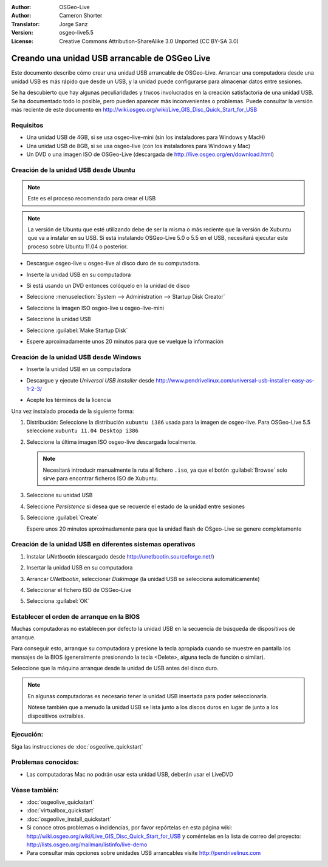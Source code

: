 
:Author: OSGeo-Live
:Author: Cameron Shorter
:Translator: Jorge Sanz
:Version: osgeo-live5.5
:License: Creative Commons Attribution-ShareAlike 3.0 Unported  (CC BY-SA 3.0)

.. _usb-quickstart-es:
 
********************************************************************************
Creando una unidad USB arrancable de OSGeo Live
********************************************************************************

Este documento describe cómo crear una unidad USB arrancable de OSGeo-Live.
Arrancar una computadora desde una unidad USB es más rápido que desde un USB,
y la unidad puede configurarse para almacenar datos entre sesiones.

Se ha descubierto que hay algunas peculiaridades y trucos involucrados en la
creación satisfactoria de una unidad USB. Se ha documentado todo lo posible,
pero pueden aparecer más inconvenientes o problemas. Puede consultar la versión
más reciente de este documento en 
http://wiki.osgeo.org/wiki/Live_GIS_Disc_Quick_Start_for_USB


Requisitos
--------------------------------------------------------------------------------

- Una unidad USB de 4GB, si se usa osgeo-live-mini (sin los instaladores para
  Windows y MacH)
- Una unidad USB de 8GB, si se usa osgeo-live (con los instaladores para
  Windows y Mac)
- Un DVD o una imagen ISO de OSGeo-Live (descargada de
  http://live.osgeo.org/en/download.html)


Creación de la unidad USB desde Ubuntu
--------------------------------------------------------------------------------

.. note :: Este es el proceso recomendado para crear el USB

.. note:: La versión de Ubuntu que esté utilizando debe de ser la misma o más
  reciente que la versión de Xubuntu que va a instalar en su USB. Si está
  instalando OSGeo-Live 5.0 o 5.5 en el USB, necesitará ejecutar este proceso
  sobre Ubuntu 11.04 o posterior.

- Descargue osgeo-live u osgeo-live al disco duro de su computadora.
- Inserte la unidad USB en su computadora
- Si está usando un DVD entonces colóquelo en la unidad de disco

  .. image:: ../../images/screenshots/800x600/usb_select.png
    :scale: 70 %

- Seleccione  :menuselection:`System --> Administration --> Startup Disk Creator`

  .. image:: ../../images/screenshots/800x600/usb_set_params.png
    :scale: 70 %

- Seleccione la imagen ISO osgeo-live u osgeo-live-mini

- Seleccione la unidad USB

- Seleccione :guilabel:`Make Startup Disk`

  .. image:: ../../images/screenshots/800x600/usb_installing.png
    :scale: 70 %

- Espere aproximadamente unos 20 minutos para que se vuelque la información

Creación de la unidad USB desde Windows
--------------------------------------------------------------------------------

- Inserte la unidad USB en us computadora
- Descargue y ejecute *Universal USB Installer* desde 
  http://www.pendrivelinux.com/universal-usb-installer-easy-as-1-2-3/

  .. image:: ../../images/screenshots/1024x768/usb_penlinux_licence.gif

- Acepte los términos de la licencia

  .. image:: ../../images/screenshots/1024x768/usb_penlinux_selection.gif

Una vez instalado proceda de la siguiente forma:

#. Distribución: Seleccione la distribución ``xubuntu i386`` usada para la
   imagen de osgeo-live. Para OSGeo-Live 5.5 seleccione 
   ``xubuntu 11.04 Desktop i386``

#. Seleccione la última imagen ISO osgeo-live descargada localmente. 

   .. note::  Necesitará introducir manualmente la ruta al fichero ``.iso``,
              ya que el botón :guilabel:`Browse` solo sirve para encontrar
              ficheros ISO de Xubuntu.

#. Seleccione su unidad USB

#. Seleccione *Persistence* si desea que se recuerde el estado de la unidad
   entre sesiones
   
#. Seleccione :guilabel:`Create`

   .. image:: ../../images/screenshots/1024x768/usb_penlinux_installing.gif

   Espere unos 20 minutos aproximadamente para que la unidad flash de
   OSgeo-Live se genere completamente


Creación de la unidad USB en diferentes sistemas operativos
--------------------------------------------------------------------------------

#. Instalar *UNetbootin* (descargado desde 
   http://unetbootin.sourceforge.net/)

#. Insertar la unidad USB en su computadora

#. Arrancar *UNetbootin*, seleccionar *Diskimage* (la unidad USB se selecciona
   automáticamente)

#. Seleccionar el fichero ISO de OSGeo-Live

#. Selecciona :guilabel:`OK`

   .. image:: ../../images/screenshots/1024x768/unetbootin_live_osgeo.png

Establecer el orden de arranque en la BIOS
--------------------------------------------------------------------------------

Muchas computadoras no establecen por defecto la unidad USB en la secuencia de búsqueda de dispositivos de arranque.

Para conseguir esto, arranque su computadora y presione la tecla apropiada cuando se muestre en pantalla los mensajes de la BIOS (generalmente presionando
la tecla <Delete>, alguna tecla de función o similar).

Seleccione que la máquina arranque desde la unidad de USB antes del disco duro.

.. note:: En algunas computadoras es necesario tener la unidad USB insertada
          para poder seleccionarla.
          
          Nótese también que a menudo la unidad USB se lista junto a los
          discos duros en lugar de junto a los dispositivos extraíbles.
          


Ejecución:
--------------------------------------------------------------------------------

Siga las instrucciones de  :doc:`osgeolive_quickstart`


Problemas conocidos:
--------------------------------------------------------------------------------

- Las computadoras Mac no podrán usar esta unidad USB, deberán usar el LiveDVD

Véase también:
--------------------------------------------------------------------------------

- :doc:`osgeolive_quickstart`
- :doc:`virtualbox_quickstart`
- :doc:`osgeolive_install_quickstart`
- Si conoce otros problemas o incidencias, por favor repórtelas en esta página
  wiki: http://wiki.osgeo.org/wiki/Live_GIS_Disc_Quick_Start_for_USB
  y coméntelas en la lista de correo del proyecto:
  http://lists.osgeo.org/mailman/listinfo/live-demo
- Para consultar más opciones sobre unidades USB arrancables visite 
  http://pendrivelinux.com 
